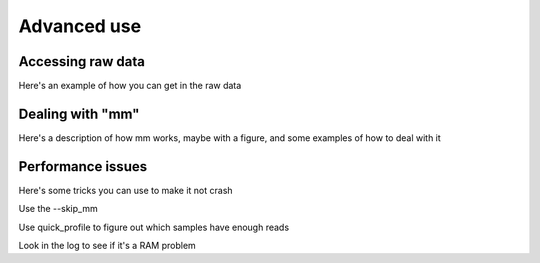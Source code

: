 Advanced use
===================

Accessing raw data
--------------

Here's an example of how you can get in the raw data

Dealing with "mm"
------

Here's a description of how mm works, maybe with a figure, and some examples of how to deal with it

Performance issues
------

Here's some tricks you can use to make it not crash

Use the --skip_mm

Use quick_profile to figure out which samples have enough reads

Look in the log to see if it's a RAM problem
